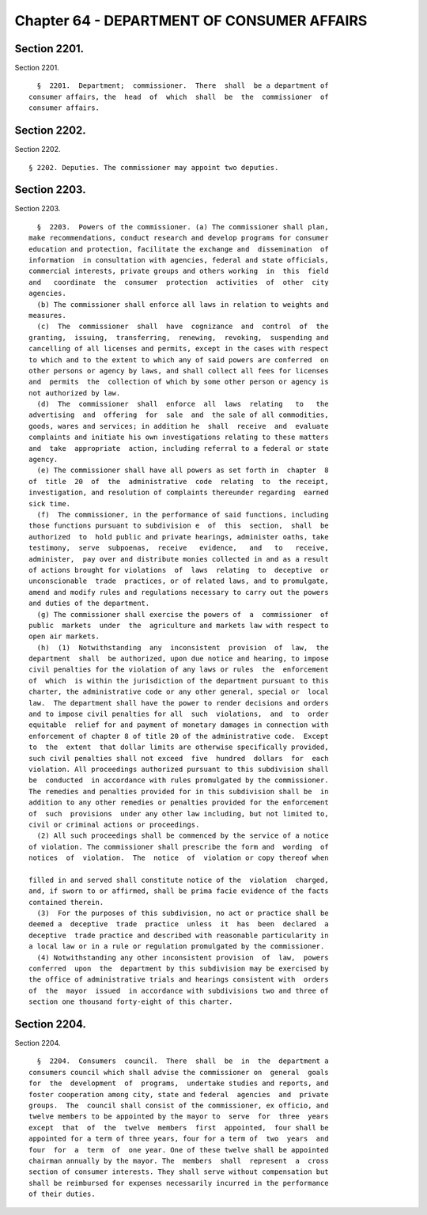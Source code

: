 Chapter 64 - DEPARTMENT OF CONSUMER AFFAIRS
===========================================

Section 2201.
-------------

Section 2201. ::    
        
     
        §  2201.  Department;  commissioner.  There  shall  be a department of
      consumer affairs, the  head  of  which  shall  be  the  commissioner  of
      consumer affairs.
    
    
    
    
    
    
    

Section 2202.
-------------

Section 2202. ::    
        
     
        § 2202. Deputies. The commissioner may appoint two deputies.
    
    
    
    
    
    
    

Section 2203.
-------------

Section 2203. ::    
        
     
        §  2203.  Powers of the commissioner. (a) The commissioner shall plan,
      make recommendations, conduct research and develop programs for consumer
      education and protection, facilitate the exchange and  dissemination  of
      information  in consultation with agencies, federal and state officials,
      commercial interests, private groups and others working  in  this  field
      and   coordinate  the  consumer  protection  activities  of  other  city
      agencies.
        (b) The commissioner shall enforce all laws in relation to weights and
      measures.
        (c)  The  commissioner  shall  have  cognizance  and  control  of  the
      granting,  issuing,  transferring,  renewing,  revoking,  suspending and
      cancelling of all licenses and permits, except in the cases with respect
      to which and to the extent to which any of said powers are conferred  on
      other persons or agency by laws, and shall collect all fees for licenses
      and  permits  the  collection of which by some other person or agency is
      not authorized by law.
        (d)  The  commissioner  shall  enforce  all  laws  relating   to   the
      advertising  and  offering  for  sale  and  the sale of all commodities,
      goods, wares and services; in addition he  shall  receive  and  evaluate
      complaints and initiate his own investigations relating to these matters
      and  take  appropriate  action, including referral to a federal or state
      agency.
        (e) The commissioner shall have all powers as set forth in  chapter  8
      of  title  20  of  the  administrative  code  relating  to  the receipt,
      investigation, and resolution of complaints thereunder regarding  earned
      sick time.
        (f)  The commissioner, in the performance of said functions, including
      those functions pursuant to subdivision e  of  this  section,  shall  be
      authorized  to  hold public and private hearings, administer oaths, take
      testimony,  serve  subpoenas,  receive   evidence,   and   to   receive,
      administer,  pay over and distribute monies collected in and as a result
      of actions brought for violations  of  laws  relating  to  deceptive  or
      unconscionable  trade  practices, or of related laws, and to promulgate,
      amend and modify rules and regulations necessary to carry out the powers
      and duties of the department.
        (g) The commissioner shall exercise the powers of  a  commissioner  of
      public  markets  under  the  agriculture and markets law with respect to
      open air markets.
        (h)  (1)  Notwithstanding  any  inconsistent  provision  of  law,  the
      department  shall  be authorized, upon due notice and hearing, to impose
      civil penalties for the violation of any laws or rules  the  enforcement
      of  which  is within the jurisdiction of the department pursuant to this
      charter, the administrative code or any other general, special or  local
      law.  The department shall have the power to render decisions and orders
      and to impose civil penalties for all  such  violations,  and  to  order
      equitable  relief for and payment of monetary damages in connection with
      enforcement of chapter 8 of title 20 of the administrative code.  Except
      to  the  extent  that dollar limits are otherwise specifically provided,
      such civil penalties shall not exceed  five  hundred  dollars  for  each
      violation. All proceedings authorized pursuant to this subdivision shall
      be  conducted  in accordance with rules promulgated by the commissioner.
      The remedies and penalties provided for in this subdivision shall be  in
      addition to any other remedies or penalties provided for the enforcement
      of  such  provisions  under any other law including, but not limited to,
      civil or criminal actions or proceedings.
        (2) All such proceedings shall be commenced by the service of a notice
      of violation. The commissioner shall prescribe the form and  wording  of
      notices  of  violation.  The  notice  of  violation or copy thereof when
    
      filled in and served shall constitute notice of the  violation  charged,
      and, if sworn to or affirmed, shall be prima facie evidence of the facts
      contained therein.
        (3)  For the purposes of this subdivision, no act or practice shall be
      deemed a  deceptive  trade  practice  unless  it  has  been  declared  a
      deceptive  trade practice and described with reasonable particularity in
      a local law or in a rule or regulation promulgated by the commissioner.
        (4) Notwithstanding any other inconsistent provision  of  law,  powers
      conferred  upon  the  department by this subdivision may be exercised by
      the office of administrative trials and hearings consistent with  orders
      of  the  mayor  issued  in accordance with subdivisions two and three of
      section one thousand forty-eight of this charter.
    
    
    
    
    
    
    

Section 2204.
-------------

Section 2204. ::    
        
     
        §  2204.  Consumers  council.  There  shall  be  in  the  department a
      consumers council which shall advise the commissioner on  general  goals
      for  the  development  of  programs,  undertake studies and reports, and
      foster cooperation among city, state and federal  agencies  and  private
      groups.  The  council shall consist of the commissioner, ex officio, and
      twelve members to be appointed by the mayor to  serve  for  three  years
      except  that  of  the  twelve  members  first  appointed,  four shall be
      appointed for a term of three years, four for a term of  two  years  and
      four  for  a  term  of  one year. One of these twelve shall be appointed
      chairman annually by the mayor. The  members  shall  represent  a  cross
      section of consumer interests. They shall serve without compensation but
      shall be reimbursed for expenses necessarily incurred in the performance
      of their duties.
    
    
    
    
    
    
    

